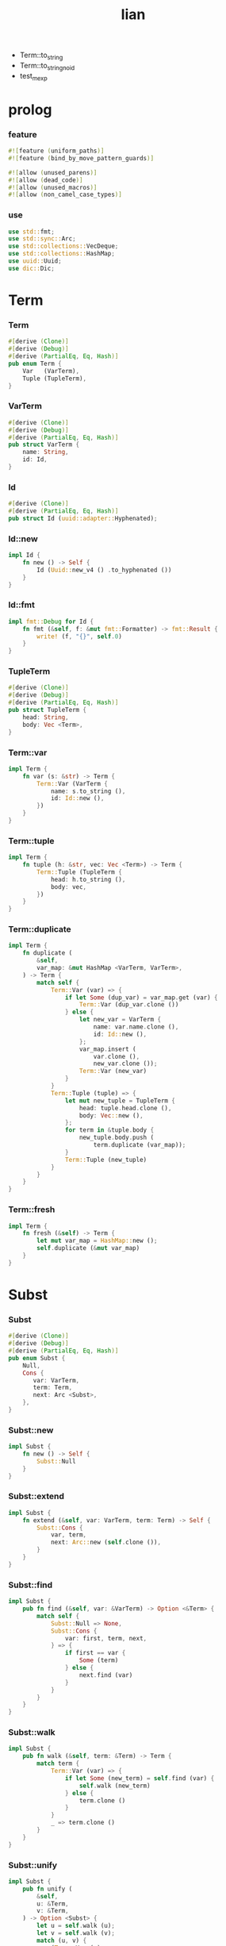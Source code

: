#+property: tangle lib.rs
#+title: lian
- Term::to_string
- Term::to_string_no_id
- test_mexp
* prolog

*** feature

    #+begin_src rust
    #![feature (uniform_paths)]
    #![feature (bind_by_move_pattern_guards)]

    #![allow (unused_parens)]
    #![allow (dead_code)]
    #![allow (unused_macros)]
    #![allow (non_camel_case_types)]
    #+end_src

*** use

    #+begin_src rust
    use std::fmt;
    use std::sync::Arc;
    use std::collections::VecDeque;
    use std::collections::HashMap;
    use uuid::Uuid;
    use dic::Dic;
    #+end_src

* Term

*** Term

    #+begin_src rust
    #[derive (Clone)]
    #[derive (Debug)]
    #[derive (PartialEq, Eq, Hash)]
    pub enum Term {
        Var   (VarTerm),
        Tuple (TupleTerm),
    }
    #+end_src

*** VarTerm

    #+begin_src rust
    #[derive (Clone)]
    #[derive (Debug)]
    #[derive (PartialEq, Eq, Hash)]
    pub struct VarTerm {
        name: String,
        id: Id,
    }
    #+end_src

*** Id

    #+begin_src rust
    #[derive (Clone)]
    #[derive (PartialEq, Eq, Hash)]
    pub struct Id (uuid::adapter::Hyphenated);
    #+end_src

*** Id::new

    #+begin_src rust
    impl Id {
        fn new () -> Self {
            Id (Uuid::new_v4 () .to_hyphenated ())
        }
    }
    #+end_src

*** Id::fmt

    #+begin_src rust
    impl fmt::Debug for Id {
        fn fmt (&self, f: &mut fmt::Formatter) -> fmt::Result {
            write! (f, "{}", self.0)
        }
    }
    #+end_src

*** TupleTerm

    #+begin_src rust
    #[derive (Clone)]
    #[derive (Debug)]
    #[derive (PartialEq, Eq, Hash)]
    pub struct TupleTerm {
        head: String,
        body: Vec <Term>,
    }
    #+end_src

*** Term::var

    #+begin_src rust
    impl Term {
        fn var (s: &str) -> Term {
            Term::Var (VarTerm {
                name: s.to_string (),
                id: Id::new (),
            })
        }
    }
    #+end_src

*** Term::tuple

    #+begin_src rust
    impl Term {
        fn tuple (h: &str, vec: Vec <Term>) -> Term {
            Term::Tuple (TupleTerm {
                head: h.to_string (),
                body: vec,
            })
        }
    }
    #+end_src

*** Term::duplicate

    #+begin_src rust
    impl Term {
        fn duplicate (
            &self,
            var_map: &mut HashMap <VarTerm, VarTerm>,
        ) -> Term {
            match self {
                Term::Var (var) => {
                    if let Some (dup_var) = var_map.get (var) {
                        Term::Var (dup_var.clone ())
                    } else {
                        let new_var = VarTerm {
                            name: var.name.clone (),
                            id: Id::new (),
                        };
                        var_map.insert (
                            var.clone (),
                            new_var.clone ());
                        Term::Var (new_var)
                    }
                }
                Term::Tuple (tuple) => {
                    let mut new_tuple = TupleTerm {
                        head: tuple.head.clone (),
                        body: Vec::new (),
                    };
                    for term in &tuple.body {
                        new_tuple.body.push (
                            term.duplicate (var_map));
                    }
                    Term::Tuple (new_tuple)
                }
            }
        }
    }
    #+end_src

*** Term::fresh

    #+begin_src rust
    impl Term {
        fn fresh (&self) -> Term {
            let mut var_map = HashMap::new ();
            self.duplicate (&mut var_map)
        }
    }
    #+end_src

* Subst

*** Subst

    #+begin_src rust
    #[derive (Clone)]
    #[derive (Debug)]
    #[derive (PartialEq, Eq, Hash)]
    pub enum Subst {
        Null,
        Cons {
           var: VarTerm,
           term: Term,
           next: Arc <Subst>,
        },
    }
    #+end_src

*** Subst::new

    #+begin_src rust
    impl Subst {
        fn new () -> Self {
            Subst::Null
        }
    }
    #+end_src

*** Subst::extend

    #+begin_src rust
    impl Subst {
        fn extend (&self, var: VarTerm, term: Term) -> Self {
            Subst::Cons {
                var, term,
                next: Arc::new (self.clone ()),
            }
        }
    }
    #+end_src

*** Subst::find

    #+begin_src rust
    impl Subst {
        pub fn find (&self, var: &VarTerm) -> Option <&Term> {
            match self {
                Subst::Null => None,
                Subst::Cons {
                    var: first, term, next,
                } => {
                    if first == var {
                        Some (term)
                    } else {
                        next.find (var)
                    }
                }
            }
        }
    }
    #+end_src

*** Subst::walk

    #+begin_src rust
    impl Subst {
        pub fn walk (&self, term: &Term) -> Term {
            match term {
                Term::Var (var) => {
                    if let Some (new_term) = self.find (var) {
                        self.walk (new_term)
                    } else {
                        term.clone ()
                    }
                }
                _ => term.clone ()
            }
        }
    }
    #+end_src

*** Subst::unify

    #+begin_src rust
    impl Subst {
        pub fn unify (
            &self,
            u: &Term,
            v: &Term,
        ) -> Option <Subst> {
            let u = self.walk (u);
            let v = self.walk (v);
            match (u, v) {
                (Term::Var (u),
                 Term::Var (v),
                ) if u == v => {
                    Some (self.clone ())
                }
                (Term::Var (u), v) => {
                    Some (self.extend (u, v))
                }
                (u, Term::Var (v)) => {
                    Some (self.extend (v, u))
                }
                (Term::Tuple (ut),
                 Term::Tuple (vt),
                ) => {
                    if ut.head != vt.head {
                        return None;
                    }
                    if ut.body.len () != vt.body.len () {
                        return None;
                    }
                    let mut subst = self.clone ();
                    let zip = ut.body.iter () .zip (vt.body.iter ());
                    for (u, v) in zip {
                        subst = subst.unify (u, v)?;
                    }
                    Some (subst)
                }
            }
        }
    }
    #+end_src

* Prop

*** Prop

    #+begin_src rust
    #[derive (Clone)]
    #[derive (Debug)]
    #[derive (PartialEq, Eq, Hash)]
    pub enum Prop {
        Disj (Vec <String>),
        Conj (Vec <Term>, Vec <Query>),
    }
    #+end_src

*** Prop::duplicate

    #+begin_src rust
    impl Prop {
        fn duplicate (
            &self,
            var_map: &mut HashMap <VarTerm, VarTerm>,
        ) -> Prop {
            match self {
                Prop::Disj (_name_vec) => {
                    self.clone ()
                }
                Prop::Conj (args, query_vec) => {
                    let mut new_args = Vec::new ();
                    for arg in args {
                        new_args.push (
                            arg.duplicate (var_map))
                    }
                    let mut new_query_vec = Vec::new ();
                    for query in query_vec {
                        new_query_vec.push (
                            query.duplicate (var_map))
                    }
                    Prop::Conj (new_args, new_query_vec)
                }
            }
        }
    }
    #+end_src

*** Prop::fresh

    #+begin_src rust
    impl Prop {
        fn fresh (&self) -> Prop {
            let mut var_map = HashMap::new ();
            self.duplicate (&mut var_map)
        }
    }
    #+end_src

*** Prop::apply

    #+begin_src rust
    impl Prop {
        fn apply (
            self,
            args: &Vec <Term>,
            mut subst: Subst,
        ) -> Option <(Vec <Vec <Arc <Query>>>, Subst)> {
            match self {
                Prop::Disj (name_vec) => {
                    let mut query_matrix = Vec::new ();
                    for name in name_vec {
                        let query = Arc::new (Query {
                            name: name,
                            args: args.clone (),
                        });
                        query_matrix.push (vec! [query]);
                    }
                    Some ((query_matrix, subst))
                }
                Prop::Conj (terms, query_vec) => {
                    if args.len () != terms.len () {
                        eprintln! ("- [warning] Prop::apply");
                        eprintln! ("  arity mismatch");
                        return None;
                    }
                    let zip = args.iter () .zip (terms.iter ());
                    for (u, v) in zip {
                        if let Some (
                            new_subst
                        ) = subst.unify (u, v) {
                            subst = new_subst;
                        } else {
                            return None;
                        }
                    }
                    let query_matrix = vec! [
                        query_vec
                            .into_iter ()
                            .map (|x| Arc::new (x))
                            .collect ()
                    ];
                    Some ((query_matrix, subst))
                }
            }
        }
    }
    #+end_src

* Query

*** Query

    #+begin_src rust
    #[derive (Clone)]
    #[derive (Debug)]
    #[derive (PartialEq, Eq, Hash)]
    pub struct Query {
        name: String,
        args: Vec <Term>,
    }
    #+end_src

*** Query::duplicate

    #+begin_src rust
    impl Query {
        fn duplicate (
            &self,
            var_map: &mut HashMap <VarTerm, VarTerm>,
        ) -> Query {
            let mut new_args = Vec::new ();
            for arg in &self.args {
                new_args.push (
                    arg.duplicate (var_map));
            }
            Query {
                name: self.name.clone (),
                args: new_args,
            }
        }
    }
    #+end_src

* Wissen

*** Wissen

    #+begin_src rust
    #[derive (Clone)]
    #[derive (Debug)]
    #[derive (PartialEq, Eq)]
    pub struct Wissen {
        prop_dic: Dic <Prop>,
    }
    #+end_src

*** Wissen::find_prop

    #+begin_src rust
    impl Wissen {
        fn find_prop (&self, name: &str) -> Option <Prop> {
            if let Some (
                prop
            ) = self.prop_dic.get (name) {
                Some (prop.fresh ())
            } else {
                None
            }
        }
    }
    #+end_src

*** Wissen::prove

    #+begin_src rust
    impl Wissen {
        fn prove <'a> (
            &'a self,
            query: Query,
        ) -> Proving <'a> {
            let proof = Proof {
                wissen: self,
                subst: Subst::new (),
                query_queue: vec! [Arc::new (query)] .into (),
            };
            Proving {
                proof_queue: vec! [proof] .into (),
            }
        }
    }
    #+end_src

* Proving

*** Proving

    #+begin_src rust
    #[derive (Clone)]
    #[derive (Debug)]
    #[derive (PartialEq, Eq)]
    pub struct Proving <'a> {
        proof_queue: VecDeque <Proof <'a>>,
    }
    #+end_src

*** Proving::next_subst

    #+begin_src rust
    impl <'a> Proving <'a> {
        fn next_subst (&mut self) -> Option <Subst> {
            while let Some (
                proof
            ) = self.proof_queue.pop_front () {
                // println! ("proof = {:?}", proof);
                // println! ("self = {:?}", self);
                match proof.step () {
                    ProofStep::Finished (subst) => {
                        return Some (subst);
                    }
                    ProofStep::MoreTodo (proof_queue) => {
                        for proof in proof_queue {
                            // self.proof_queue.push_front (proof);
                            self.proof_queue.push_back (proof);
                        }
                    }
                    ProofStep::Fail => {}
                }
            }
            return None;
        }
    }
    #+end_src

* Proof

*** Proof

    #+begin_src rust
    #[derive (Clone)]
    #[derive (Debug)]
    #[derive (PartialEq, Eq)]
    pub struct Proof <'a> {
        wissen: &'a Wissen,
        subst: Subst,
        query_queue: VecDeque <Arc <Query>>,
    }
    #+end_src

*** Proof::step

    #+begin_src rust
    impl <'a> Proof <'a> {
        fn step (mut self) -> ProofStep <'a> {
            if let Some (query) = self.query_queue.pop_front () {
                if let Some (
                    prop
                ) = self.wissen.find_prop (&query.name) {
                    let mut proof_queue = VecDeque::new ();
                    if let Some (
                        (query_matrix, new_subst)
                    ) = prop.apply (&query.args, self.subst.clone ()) {
                        for query_vec in query_matrix {
                            let mut proof = self.clone ();
                            proof.subst = new_subst.clone ();
                            let rev = query_vec.into_iter () .rev ();
                            for query in rev {
                                proof.query_queue.push_front (query);
                            }
                            proof_queue.push_back (proof);
                        }
                        ProofStep::MoreTodo (proof_queue)
                    } else {
                        ProofStep::Fail
                    }
                } else {
                    eprintln! ("- [warning] Proof::step");
                    eprintln! ("  undefined prop : {}", query.name);
                    ProofStep::Fail
                }
            } else {
                ProofStep::Finished (self.subst)
            }
        }
    }
    #+end_src

*** ProofStep

    #+begin_src rust
    #[derive (Clone)]
    #[derive (Debug)]
    #[derive (PartialEq, Eq)]
    pub enum ProofStep <'a> {
        Finished (Subst),
        MoreTodo (VecDeque <Proof <'a>>),
        Fail,
    }
    #+end_src

* test

*** test_unify

    #+begin_src rust
    #[test]
    fn test_unify () {
        let u = Term::var ("u");
        let v = Term::var ("v");
        let subst = Subst::new () .unify (
            &Term::tuple ("pair-c", vec! [
                u.clone (),
                v.clone (),
            ]),
            &Term::tuple ("pair-c", vec! [
                v.clone (),
                Term::tuple ("hi", vec! []),
            ]));
        println! ("- unify : {:#?}", subst.unwrap ());
    }
    #+end_src

*** test_love

    #+begin_src rust
    #[test]
    fn test_love () {
        let mut wissen = Wissen {
            prop_dic: Dic::new (),
        };
        let prop = Prop::Conj (
            vec! [Term::tuple ("you", vec! [])],
            vec! []);
        wissen.prop_dic.ins ("love-t", Some (prop));
        let query = Query {
            name: "love-t".to_string (),
            args: vec! [Term::var ("u")],
        };
        let mut proving = wissen.prove (query);
        while let Some (subst) = proving.next_subst () {
            println! ("- love : {:#?}", subst);
        }
    }
    #+end_src

*** test_list_append

    #+begin_src rust
    // list-append-t = disj (
    //     zero-append-t
    //     succ-append-t
    // ) {} []
    // zero-append-t = conj (null-c succ succ) {}
    // succ-append-t = conj (
    //     cons-c (car cdr)
    //     succ
    //     cons-c (car o-cdr)
    // ) {
    //     list-append-t (cdr succ o-cdr)
    // }

    #[test]
    fn test_list_append () {
        let mut wissen = Wissen {
            prop_dic: Dic::new (),
        };
        let list_append_t = Prop::Disj (
            vec! [
                "zero-append-t".to_string (),
                "succ-append-t".to_string (),
            ]);
        wissen.prop_dic.ins ("list-append-t", Some (list_append_t));
        let succ = Term::var ("succ");
        let zero_append_t = Prop::Conj (
            vec! [
                Term::tuple ("null-c", vec! []),
                succ.clone (),
                succ
            ],
            vec! []);
        wissen.prop_dic.ins ("zero-append-t", Some (zero_append_t));
        let car = Term::var ("car");
        let cdr = Term::var ("cdr");
        let succ = Term::var ("succ");
        let o_cdr = Term::var ("o-cdr");
        let succ_append_t = Prop::Conj (
            vec! [
                Term::tuple ("cons-c",
                             vec! [car.clone (),
                                   cdr.clone ()]),
                succ.clone (),
                Term::tuple ("cons-c",
                             vec! [car,
                                   o_cdr.clone ()]),
            ],
            vec! [
                Query {
                    name: "list-append-t".to_string (),
                    args: vec! [
                        cdr,
                        succ,
                        o_cdr,
                    ],
                }
            ]);
        wissen.prop_dic.ins ("succ-append-t", Some (succ_append_t));
        let query = Query {
            name: "list-append-t".to_string (),
            args: vec! [Term::var ("x"),
                        Term::var ("y"),
                        Term::var ("z")],
        };
        let mut proving = wissen.prove (query);
        let mut counter = 10;
        while let Some (subst) = proving.next_subst () {
            counter -= 1;
            if counter > 0 {
                println! ("- append : {:#?}", subst);
            } else {
                break;
            }
        }
    }
    #+end_src

*** [todo] test_mexp

    #+begin_src rust
    #[test]
    fn test_mexp () {

    }
    #+end_src
